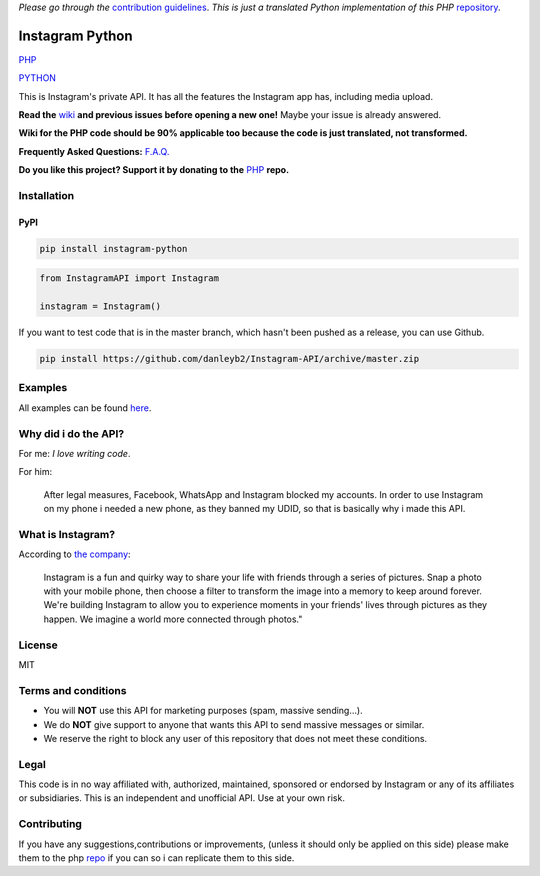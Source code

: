 *Please go through the*
`contribution guidelines <https://github.com/danleyb2/Instagram-API/blob/master/.github/CONTRIBUTING.md>`_. *This is
just a translated Python implementation of this PHP* `repository <https://github.com/mgp25/Instagram-API>`_.

|logo| Instagram Python
#######################

|license|

`PHP <https://packagist.org/packages/mgp25/instagram-php>`_ |latestphp| |downloadsphp|

`PYTHON <https://pypi.python.org/pypi/instagram-python>`_ |latestpy| |downloadspy|

This is Instagram's private API. It has all the features the Instagram app has, including media upload.

**Read the** `wiki <https://github.com/danleyb2/Instagram-API/wiki>`_ **and previous issues before opening a new one!**
Maybe your issue is already answered.

**Wiki for the PHP code should be 90% applicable too because the code is just translated, not transformed.**

**Frequently Asked Questions:** `F.A.Q. <https://github.com/danleyb2/Instagram-API/wiki/FAQ>`_

**Do you like this project? Support it by donating to the** `PHP <https://github.com/mgp25/Instagram-API>`_ **repo.**

Installation
************

PyPI
====

.. code-block:: bash

    pip install instagram-python


.. code-block:: python

    from InstagramAPI import Instagram

    instagram = Instagram()

If you want to test code that is in the master branch, which hasn't been pushed as a release, you can use Github.

.. code-block:: bash

    pip install https://github.com/danleyb2/Instagram-API/archive/master.zip

Examples
********

All examples can be found `here <https://github.com/danleyb2/Instagram-API/tree/master/examples>`_.

Why did i do the API?
*********************

For me: *I love writing code*.

For him:

    After legal measures, Facebook, WhatsApp and Instagram blocked my accounts. In order to use Instagram
    on my phone i needed a new phone, as they banned my UDID, so that is basically why i made this API.

What is Instagram?
******************

According to `the company <https://instagram.com/about/faq/>`_:

    Instagram is a fun and quirky way to share your life with friends through a series of pictures. Snap a photo with
    your mobile phone, then choose a filter to transform the image into a memory to keep around forever. We're building
    Instagram to allow you to experience moments in your friends' lives through pictures as they happen. We imagine a
    world more connected through photos."

License
*******

MIT

Terms and conditions
********************

- You will **NOT** use this API for marketing purposes (spam, massive sending...).
- We do **NOT** give support to anyone that wants this API to send massive messages or similar.
- We reserve the right to block any user of this repository that does not meet these conditions.

Legal
*****

This code is in no way affiliated with, authorized, maintained, sponsored or endorsed by Instagram or any of its
affiliates or subsidiaries. This is an independent and unofficial API. Use at your own risk.

Contributing
************

If you have any suggestions,contributions or improvements, (unless it should only be applied on this side) please
make them to the php `repo <https://github.com/mgp25/Instagram-API>`_ if you can so i can replicate them to this
side.


.. |latestpy| image:: http://img.shields.io/pypi/v/instagram-python.svg
.. _latestpy: https://pypi.python.org/pypi/instagram-python

.. |latestphp| image:: https://poser.pugx.org/mgp25/instagram-php/v/stable
.. _latestphp: https://packagist.org/packages/mgp25/instagram-php

.. |downloadspy| image:: http://img.shields.io/pypi/dm/instagram-python.svg
.. _downloadspy: https://pypi.python.org/pypi/instagram-python

.. |downloadsphp| image:: https://poser.pugx.org/mgp25/instagram-php/downloads
.. _downloadsphp: https://packagist.org/packages/mgp25/instagram-php

.. |license| image:: https://poser.pugx.org/mgp25/instagram-php/license
.. _license: https://packagist.org/packages/mgp25/instagram-php

.. |logo| image:: /examples/assets/instagram.png
